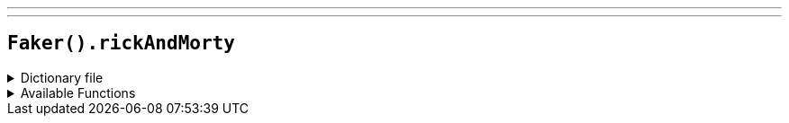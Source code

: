 ---
---

== `Faker().rickAndMorty`

.Dictionary file
[%collapsible]
====
[source,kotlin]
----
{% snippet 'provider_rick_and_morty' %}
----
====

.Available Functions
[%collapsible]
====
[source,kotlin]
----
Faker().rickAndMorty.characters() // => Rick Sanchez

Faker().rickAndMorty.locations() // => Dimension C-132

Faker().rickAndMorty.quotes() // => Ohh yea, you gotta get schwifty.
----
====
